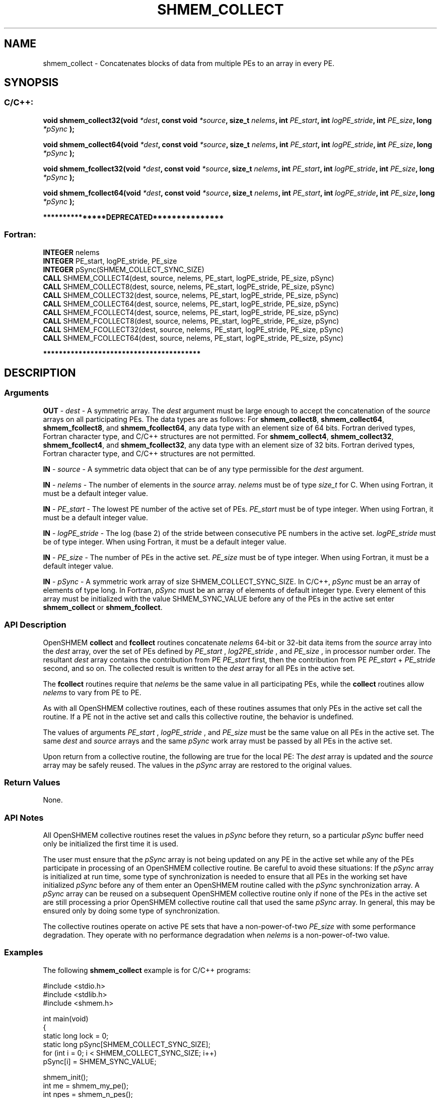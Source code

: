 .TH SHMEM_COLLECT 3 "Open Source Software Solutions, Inc." "OpenSHMEM Library Documentation"
./ sectionStart
.SH NAME
shmem_collect \- 
Concatenates blocks of data from multiple PEs to an array in every
PE.

./ sectionEnd


./ sectionStart
.SH   SYNOPSIS
./ sectionEnd

./ sectionStart
.SS C/C++:

.B void
.B shmem\_collect32(void
.IB "*dest" ,
.B const
.B void
.IB "*source" ,
.B size_t
.IB "nelems" ,
.B int
.IB "PE_start" ,
.B int
.IB "logPE_stride" ,
.B int
.IB "PE_size" ,
.B long
.I *pSync
.B );



.B void
.B shmem\_collect64(void
.IB "*dest" ,
.B const
.B void
.IB "*source" ,
.B size_t
.IB "nelems" ,
.B int
.IB "PE_start" ,
.B int
.IB "logPE_stride" ,
.B int
.IB "PE_size" ,
.B long
.I *pSync
.B );



.B void
.B shmem\_fcollect32(void
.IB "*dest" ,
.B const
.B void
.IB "*source" ,
.B size_t
.IB "nelems" ,
.B int
.IB "PE_start" ,
.B int
.IB "logPE_stride" ,
.B int
.IB "PE_size" ,
.B long
.I *pSync
.B );



.B void
.B shmem\_fcollect64(void
.IB "*dest" ,
.B const
.B void
.IB "*source" ,
.B size_t
.IB "nelems" ,
.B int
.IB "PE_start" ,
.B int
.IB "logPE_stride" ,
.B int
.IB "PE_size" ,
.B long
.I *pSync
.B );



./ sectionEnd



./ sectionStart

.B ***************DEPRECATED***************
.SS Fortran:

.nf

.BR "INTEGER " "nelems"
.BR "INTEGER " "PE_start, logPE_stride, PE_size"
.BR "INTEGER " "pSync(SHMEM_COLLECT_SYNC_SIZE)"
.BR "CALL " "SHMEM\_COLLECT4(dest, source, nelems, PE_start, logPE_stride, PE_size, pSync)"
.BR "CALL " "SHMEM\_COLLECT8(dest, source, nelems, PE_start, logPE_stride, PE_size, pSync)"
.BR "CALL " "SHMEM\_COLLECT32(dest, source, nelems, PE_start, logPE_stride, PE_size, pSync)"
.BR "CALL " "SHMEM\_COLLECT64(dest, source, nelems, PE_start, logPE_stride, PE_size, pSync)"
.BR "CALL " "SHMEM\_FCOLLECT4(dest, source, nelems, PE_start, logPE_stride, PE_size, pSync)"
.BR "CALL " "SHMEM\_FCOLLECT8(dest, source, nelems, PE_start, logPE_stride, PE_size, pSync)"
.BR "CALL " "SHMEM\_FCOLLECT32(dest, source, nelems, PE_start, logPE_stride, PE_size, pSync)"
.BR "CALL " "SHMEM\_FCOLLECT64(dest, source, nelems, PE_start, logPE_stride, PE_size, pSync)"

.fi
.B ****************************************

./ sectionEnd





./ sectionStart

.SH DESCRIPTION
.SS Arguments
.BR "OUT " -
.I dest
- A symmetric array. The 
.I "dest"
argument must be large enough
to accept the concatenation of the 
.I "source"
arrays on all participating PEs. The data
types are as follows: For 
.BR "shmem\_collect8" ,
.BR "shmem\_collect64" ,
.BR "shmem\_fcollect8" ,
and 
.BR "shmem\_fcollect64" ,
any data type with an
element size of 64 bits. Fortran derived types, Fortran character type,
and  C/C++ structures are not permitted. For 
.BR "shmem\_collect4" ,
.BR "shmem\_collect32" ,
.BR "shmem\_fcollect4" ,
and 
.BR "shmem\_fcollect32" ,
any data type with an element size of 32 bits. Fortran derived
types, Fortran character type, and  C/C++ structures are not permitted.


.BR "IN " -
.I source
- A symmetric data object that can be of any type permissible
for the 
.I "dest"
argument.


.BR "IN " -
.I nelems
- The number of elements in the 
.I "source"
array. 
.I nelems
must be of type 
.I size\_t
for C. When using Fortran, it must be
a default integer value.


.BR "IN " -
.I PE\_start
- The lowest PE number of the active set of
PEs. 
.I PE\_start
must be of type integer. When using Fortran,
it must be a default integer value.


.BR "IN " -
.I logPE\_stride
- The log (base 2) of the stride between
consecutive PE numbers in the active set. 
.I logPE\_stride
must be of
type integer. When using Fortran, it must be a default integer value.


.BR "IN " -
.I PE\_size
- The number of PEs in the active set. 
.I PE\_size
must be of type integer. When using Fortran, it must be a default
integer value.


.BR "IN " -
.I pSync
- 
A symmetric work array of size SHMEM\_COLLECT\_SYNC\_SIZE.
In  C/C++, 
.I pSync
must be an array of elements of type long.
In Fortran, 
.I pSync
must be an array of elements of default integer type.
Every element of this array must be initialized with the value
SHMEM\_SYNC\_VALUE before any of the PEs in the active set
enter 
.B shmem\_collect
or 
.BR "shmem\_fcollect" .

./ sectionEnd


./ sectionStart

.SS API Description

OpenSHMEM 
.B collect
and 
.B fcollect
routines concatenate 
.I nelems
64-bit or 32-bit data items from the 
.I "source"
array into the
.I "dest"
array, over the set of PEs defined by 
.I PE\_start
,
.I log2PE\_stride
, and 
.I PE\_size
, in processor number order. The
resultant 
.I "dest"
array contains the contribution from PE 
.I PE\_start
first, then the contribution from PE 
.I PE\_start
+ 
.I PE\_stride
second, and so on. The collected result is written to the 
.I "dest"
array for all
PEs in the active set.

The 
.B fcollect
routines require that 
.I nelems
be the same value in all
participating PEs, while the 
.B collect
routines allow 
.I nelems
to
vary from PE to PE.

As with all OpenSHMEM collective routines, each of these routines assumes that
only PEs in the active set call the routine. If a PE not in the
active set and calls this collective routine, the behavior is undefined.

The values of arguments 
.I PE\_start
, 
.I logPE\_stride
, and 
.I PE\_size
must be the same value on all PEs in the active set. The same 
.I "dest"
and 
.I "source"
arrays and the same 
.I pSync
work array must be passed by all PEs in the
active set.

Upon return from a collective routine, the following are true for the local
PE: The 
.I "dest"
array is updated and the 
.I "source"
array may be safely reused. 
The values in the 
.I pSync
array are
restored to the original values.

./ sectionEnd


./ sectionStart

.SS Return Values

None.

./ sectionEnd


./ sectionStart

.SS API Notes

All OpenSHMEM collective routines reset the values in 
.I pSync
before they
return, so a particular 
.I pSync
buffer need only be initialized the first
time it is used.

The user must ensure that the 
.I pSync
array is not being updated on any PE
in the active set while any of the PEs participate in processing of an
OpenSHMEM collective routine. Be careful to avoid these situations: If the
.I pSync
array is initialized at run time, some type of synchronization is
needed to ensure that all PEs in the working set have initialized
.I pSync
before any of them enter an OpenSHMEM routine called with the
.I pSync
synchronization array. A 
.I pSync
array can be reused on a
subsequent OpenSHMEM collective routine only if none of the PEs in the
active set are still processing a prior OpenSHMEM collective routine call
that used the same 
.I pSync
array. In general, this may be ensured only by
doing some type of synchronization. 

The collective routines operate on active PE sets that have a
non-power-of-two 
.I PE\_size
with some performance degradation. They operate
with no performance degradation when 
.I nelems
is a non-power-of-two value.

./ sectionEnd



./ sectionStart
.SS Examples



The following 
.B shmem\_collect
example is for  C/C++ programs:

.nf
#include <stdio.h>
#include <stdlib.h>
#include <shmem.h>

int main(void)
{
  static long lock = 0;
  static long pSync[SHMEM_COLLECT_SYNC_SIZE];
  for (int i = 0; i < SHMEM_COLLECT_SYNC_SIZE; i++)
     pSync[i] = SHMEM_SYNC_VALUE;

  shmem_init();
  int me = shmem_my_pe();
  int npes = shmem_n_pes();
  int my_nelem = me + 1; /* linearly increasing number of elements with PE */
  int total_nelem = (npes * (npes + 1)) / 2;

  int* source = (int*) shmem_malloc(npes*sizeof(int)); /* symmetric alloc */
  int* dest = (int*) shmem_malloc(total_nelem*sizeof(int));

  for (int i = 0; i < my_nelem; i++)
     source[i] = (me * (me + 1)) / 2 + i;
  for (int i = 0; i < total_nelem; i++)
     dest[i] = -9999;

  shmem_barrier_all(); /* Wait for all PEs to update source/dest */

  shmem_collect32(dest, source, my_nelem, 0, 0, npes, pSync);

  shmem_set_lock(&lock); /* Lock prevents interleaving printfs */
  printf("%d: %d", me, dest[0]);
  for (int i = 1; i < total_nelem; i++)
     printf(", %d", dest[i]);
  printf("\\n");
  shmem_clear_lock(&lock);
  shmem_finalize();
  return 0;
}
.fi



The following 
.B SHMEM\_COLLECT
example is for Fortran programs:

.nf
INCLUDE "shmem.fh"

INTEGER PSYNC(SHMEM_COLLECT_SYNC_SIZE)
DATA PSYNC /SHMEM_COLLECT_SYNC_SIZE*SHMEM_SYNC_VALUE/

CALL SHMEM_COLLECT4(DEST, SOURCE, 64, PE_START, LOGPE_STRIDE,
&  PE_SIZE, PSYNC)
.fi





